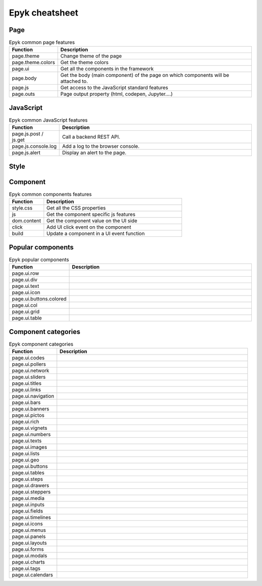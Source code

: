 Epyk cheatsheet
================

Page
****

.. list-table:: Epyk common page features
   :widths: 20 80
   :header-rows: 1

   * - Function
     - Description
   * - page.theme
     - Change theme of the page
   * - page.theme.colors
     - Get the theme colors
   * - page.ui
     - Get all the components in the framework
   * - page.body
     - Get the body (main component) of the page on which components will be attached to.
   * - page.js
     - Get access to the JavaScript standard features
   * - page.outs
     - Page output property (html, codepen, Jupyter....)


JavaScript
**********


.. list-table:: Epyk common JavaScript features
   :widths: 20 80
   :header-rows: 1

   * - Function
     - Description
   * - page.js.post / js.get
     - Call a backend REST API.
   * - page.js.console.log
     - Add a log to the browser console.
   * - page.js.alert
     - Display an alert to the page.

Style
*********


.. list-table:: Epyk common style features
   :widths: 20 80
   :header-rows: 1

   * - Function
     - Description


Component
*********

.. list-table:: Epyk common components features
   :widths: 20 80
   :header-rows: 1

   * - Function
     - Description
   * - style.css
     - Get all the CSS properties
   * - js
     - Get the component specific js features
   * - dom.content
     - Get the component value on the UI side
   * - click
     - Add UI click event on the component
   * - build
     - Update a component in a UI event function

Popular components
******************

.. list-table:: Epyk popular components
   :widths: 20 80
   :header-rows: 1

   * - Function
     - Description
   * - page.ui.row
     -
   * - page.ui.div
     -
   * - page.ui.text
     -
   * - page.ui.icon
     -
   * - page.ui.buttons.colored
     -
   * - page.ui.col
     -
   * - page.ui.grid
     -
   * - page.ui.table
     -


Component categories
**********************

.. list-table:: Epyk component categories
   :widths: 20 80
   :header-rows: 1

   * - Function
     - Description
   * - page.ui.codes
     -
   * - page.ui.pollers
     -
   * - page.ui.network
     -
   * - page.ui.sliders
     -
   * - page.ui.titles
     -
   * - page.ui.links
     -
   * - page.ui.navigation
     -
   * - page.ui.bars
     -
   * - page.ui.banners
     -
   * - page.ui.pictos
     -
   * - page.ui.rich
     -
   * - page.ui.vignets
     -
   * - page.ui.numbers
     -
   * - page.ui.texts
     -
   * - page.ui.images
     -
   * - page.ui.lists
     -
   * - page.ui.geo
     -
   * - page.ui.buttons
     -
   * - page.ui.tables
     -
   * - page.ui.steps
     -
   * - page.ui.drawers
     -
   * - page.ui.steppers
     -
   * - page.ui.media
     -
   * - page.ui.inputs
     -
   * - page.ui.fields
     -
   * - page.ui.timelines
     -
   * - page.ui.icons
     -
   * - page.ui.menus
     -
   * - page.ui.panels
     -
   * - page.ui.layouts
     -
   * - page.ui.forms
     -
   * - page.ui.modals
     -
   * - page.ui.charts
     -
   * - page.ui.tags
     -
   * - page.ui.calendars
     -
